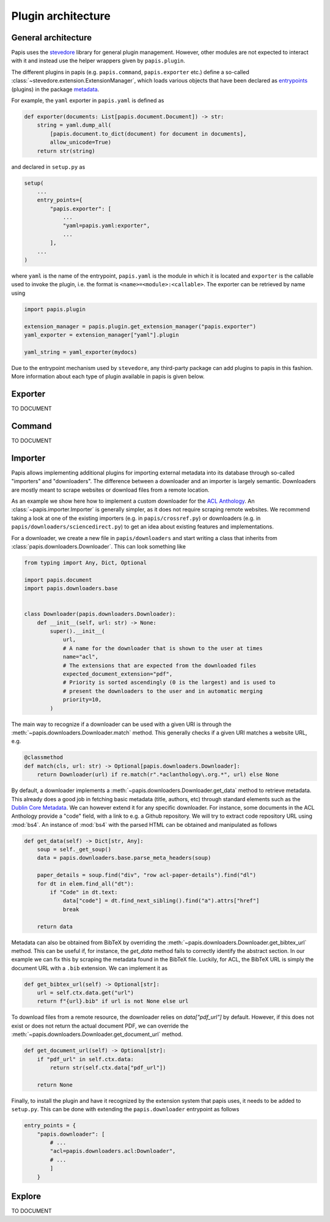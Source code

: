 Plugin architecture
===================

General architecture
--------------------

Papis uses the `stevedore <https://github.com/openstack/stevedore/>`__ library
for general plugin management. However, other modules are not expected to
interact with it and instead use the helper wrappers given by ``papis.plugin``.

The different plugins in papis (e.g. ``papis.command``, ``papis.exporter`` etc.)
define a so-called :class:`~stevedore.extension.ExtensionManager`, which loads various
objects that have been declared as
`entrypoints <https://packaging.python.org/en/latest/specifications/entry-points/>`__
(plugins) in the package
`metadata <https://packaging.python.org/en/latest/guides/creating-and-discovering-plugins/>`__.

For example, the ``yaml`` exporter in ``papis.yaml`` is defined as

.. code:: python

    def exporter(documents: List[papis.document.Document]) -> str:
        string = yaml.dump_all(
            [papis.document.to_dict(document) for document in documents],
            allow_unicode=True)
        return str(string)

and declared in ``setup.py`` as

.. code:: python

    setup(
        ...
        entry_points={
            "papis.exporter": [
                ...
                "yaml=papis.yaml:exporter",
                ...
            ],
        ...
    )

where ``yaml`` is the name of the entrypoint, ``papis.yaml`` is the module
in which it is located and ``exporter`` is the callable used to invoke the
plugin, i.e. the format is ``<name>=<module>:<callable>``. The exporter can be
retrieved by name using

.. code:: python

    import papis.plugin

    extension_manager = papis.plugin.get_extension_manager("papis.exporter")
    yaml_exporter = extension_manager["yaml"].plugin

    yaml_string = yaml_exporter(mydocs)

Due to the entrypoint mechanism used by ``stevedore``, any third-party package
can add plugins to papis in this fashion. More information about each type of
plugin available in papis is given below.

Exporter
--------
TO DOCUMENT

Command
-------
TO DOCUMENT

Importer
--------

Papis allows implementing additional plugins for importing external metadata
into its database through so-called "importers" and "downloaders". The
difference between a downloader and an importer is largely semantic. Downloaders
are mostly meant to scrape websites or download files from a remote location.

As an example we show here how to implement a custom downloader for the
`ACL Anthology <https://aclanthology.org/>`__. An :class:`~papis.importer.Importer`
is generally simpler, as it does not require scraping remote websites. We
recommend taking a look at one of the existing importers (e.g. in ``papis/crossref.py``)
or downloaders (e.g. in ``papis/downloaders/sciencedirect.py``) to get an idea
about existing features and implementations.

For a downloader, we create a new file in ``papis/downloaders`` and start writing
a class that inherits from :class:`papis.downloaders.Downloader`. This can look
something like

.. code:: python

    from typing import Any, Dict, Optional

    import papis.document
    import papis.downloaders.base


    class Downloader(papis.downloaders.Downloader):
        def __init__(self, url: str) -> None:
            super().__init__(
                url,
                # A name for the downloader that is shown to the user at times
                name="acl",
                # The extensions that are expected from the downloaded files
                expected_document_extension="pdf",
                # Priority is sorted ascendingly (0 is the largest) and is used to
                # present the downloaders to the user and in automatic merging
                priority=10,
            )

The main way to recognize if a downloader can be used with a given URI is
through the :meth:`~papis.downloaders.Downloader.match` method. This generally
checks if a given URI matches a website URL, e.g.

.. code:: python

    @classmethod
    def match(cls, url: str) -> Optional[papis.downloaders.Downloader]:
        return Downloader(url) if re.match(r".*aclanthology\.org.*", url) else None

By default, a downloader implements a :meth:`~papis.downloaders.Downloader.get_data`
method to retrieve metadata. This already does a good job in fetching basic
metadata (title, authors, etc) through standard elements such as the
`Dublin Core Metadata <https://www.dublincore.org/specifications/dublin-core/dces/>`__.
We can however extend it for any specific downloader. For instance, some
documents in the ACL Anthology provide a "code" field, with a link to e.g. a
Github repository. We will try to extract code repository URL using
:mod:`bs4`. An instance of :mod:`bs4` with the parsed HTML can be obtained and
manipulated as follows

.. code:: python

    def get_data(self) -> Dict[str, Any]:
        soup = self._get_soup()
        data = papis.downloaders.base.parse_meta_headers(soup)

        paper_details = soup.find("div", "row acl-paper-details").find("dl")
        for dt in elem.find_all("dt"):
            if "Code" in dt.text:
                data["code"] = dt.find_next_sibling().find("a").attrs["href"]
                break

        return data

Metadata can also be obtained from BibTeX by overriding the
:meth:`~papis.downloaders.Downloader.get_bibtex_url` method. This can be useful
if, for instance, the `get_data` method fails to correctly identify the abstract
section. In our example we can fix this by scraping the metadata found in the
BibTeX file. Luckily, for ACL, the BibTeX URL is simply the document URL with a
``.bib`` extension. We can implement it as

.. code:: python

    def get_bibtex_url(self) -> Optional[str]:
        url = self.ctx.data.get("url")
        return f"{url}.bib" if url is not None else url

To download files from a remote resource, the downloader relies on
`data["pdf_url"]` by default. However, if this does not exist or does not
return the actual document PDF, we can override the
:meth:`~papis.downloaders.Downloader.get_document_url` method.

.. code:: python

    def get_document_url(self) -> Optional[str]:
        if "pdf_url" in self.ctx.data:
            return str(self.ctx.data["pdf_url"])

        return None

Finally, to install the plugin and have it recognized by the extension system
that papis uses, it needs to be added to ``setup.py``. This can be done with
extending the ``papis.downloader`` entrypoint as follows

.. code:: python

    entry_points = {
        "papis.downloader": [
            # ...
            "acl=papis.downloaders.acl:Downloader",
            # ...
            ]
        }

Explore
-------
TO DOCUMENT
